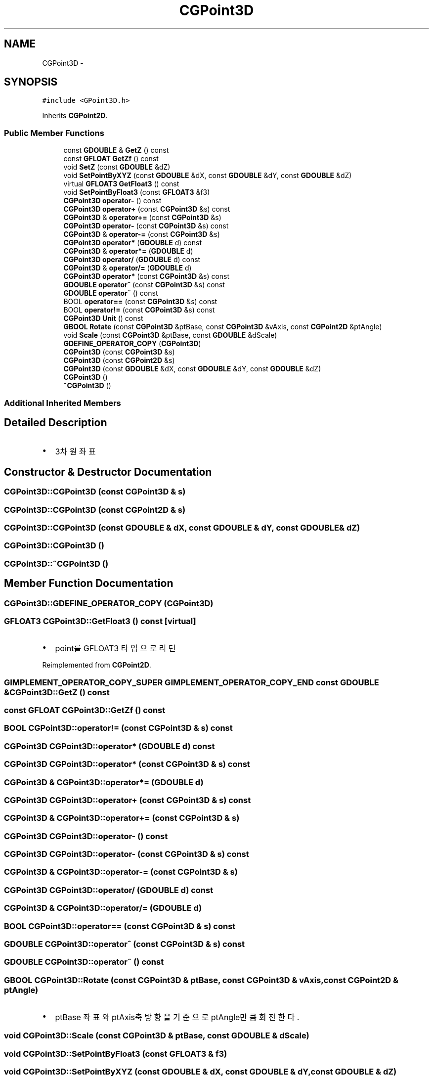 .TH "CGPoint3D" 3 "Sat Dec 26 2015" "Version v0.1" "GEngine" \" -*- nroff -*-
.ad l
.nh
.SH NAME
CGPoint3D \- 
.SH SYNOPSIS
.br
.PP
.PP
\fC#include <GPoint3D\&.h>\fP
.PP
Inherits \fBCGPoint2D\fP\&.
.SS "Public Member Functions"

.in +1c
.ti -1c
.RI "const \fBGDOUBLE\fP & \fBGetZ\fP () const "
.br
.ti -1c
.RI "const \fBGFLOAT\fP \fBGetZf\fP () const "
.br
.ti -1c
.RI "void \fBSetZ\fP (const \fBGDOUBLE\fP &dZ)"
.br
.ti -1c
.RI "void \fBSetPointByXYZ\fP (const \fBGDOUBLE\fP &dX, const \fBGDOUBLE\fP &dY, const \fBGDOUBLE\fP &dZ)"
.br
.ti -1c
.RI "virtual \fBGFLOAT3\fP \fBGetFloat3\fP () const "
.br
.ti -1c
.RI "void \fBSetPointByFloat3\fP (const \fBGFLOAT3\fP &f3)"
.br
.ti -1c
.RI "\fBCGPoint3D\fP \fBoperator\-\fP () const "
.br
.ti -1c
.RI "\fBCGPoint3D\fP \fBoperator+\fP (const \fBCGPoint3D\fP &s) const "
.br
.ti -1c
.RI "\fBCGPoint3D\fP & \fBoperator+=\fP (const \fBCGPoint3D\fP &s)"
.br
.ti -1c
.RI "\fBCGPoint3D\fP \fBoperator\-\fP (const \fBCGPoint3D\fP &s) const "
.br
.ti -1c
.RI "\fBCGPoint3D\fP & \fBoperator\-=\fP (const \fBCGPoint3D\fP &s)"
.br
.ti -1c
.RI "\fBCGPoint3D\fP \fBoperator*\fP (\fBGDOUBLE\fP d) const "
.br
.ti -1c
.RI "\fBCGPoint3D\fP & \fBoperator*=\fP (\fBGDOUBLE\fP d)"
.br
.ti -1c
.RI "\fBCGPoint3D\fP \fBoperator/\fP (\fBGDOUBLE\fP d) const "
.br
.ti -1c
.RI "\fBCGPoint3D\fP & \fBoperator/=\fP (\fBGDOUBLE\fP d)"
.br
.ti -1c
.RI "\fBCGPoint3D\fP \fBoperator*\fP (const \fBCGPoint3D\fP &s) const "
.br
.ti -1c
.RI "\fBGDOUBLE\fP \fBoperator^\fP (const \fBCGPoint3D\fP &s) const "
.br
.ti -1c
.RI "\fBGDOUBLE\fP \fBoperator~\fP () const "
.br
.ti -1c
.RI "BOOL \fBoperator==\fP (const \fBCGPoint3D\fP &s) const "
.br
.ti -1c
.RI "BOOL \fBoperator!=\fP (const \fBCGPoint3D\fP &s) const "
.br
.ti -1c
.RI "\fBCGPoint3D\fP \fBUnit\fP () const "
.br
.ti -1c
.RI "\fBGBOOL\fP \fBRotate\fP (const \fBCGPoint3D\fP &ptBase, const \fBCGPoint3D\fP &vAxis, const \fBCGPoint2D\fP &ptAngle)"
.br
.ti -1c
.RI "void \fBScale\fP (const \fBCGPoint3D\fP &ptBase, const \fBGDOUBLE\fP &dScale)"
.br
.ti -1c
.RI "\fBGDEFINE_OPERATOR_COPY\fP (\fBCGPoint3D\fP)"
.br
.ti -1c
.RI "\fBCGPoint3D\fP (const \fBCGPoint3D\fP &s)"
.br
.ti -1c
.RI "\fBCGPoint3D\fP (const \fBCGPoint2D\fP &s)"
.br
.ti -1c
.RI "\fBCGPoint3D\fP (const \fBGDOUBLE\fP &dX, const \fBGDOUBLE\fP &dY, const \fBGDOUBLE\fP &dZ)"
.br
.ti -1c
.RI "\fBCGPoint3D\fP ()"
.br
.ti -1c
.RI "\fB~CGPoint3D\fP ()"
.br
.in -1c
.SS "Additional Inherited Members"
.SH "Detailed Description"
.PP 

.IP "\(bu" 2
3차원 좌표 
.PP

.SH "Constructor & Destructor Documentation"
.PP 
.SS "CGPoint3D::CGPoint3D (const \fBCGPoint3D\fP & s)"

.SS "CGPoint3D::CGPoint3D (const \fBCGPoint2D\fP & s)"

.SS "CGPoint3D::CGPoint3D (const \fBGDOUBLE\fP & dX, const \fBGDOUBLE\fP & dY, const \fBGDOUBLE\fP & dZ)"

.SS "CGPoint3D::CGPoint3D ()"

.SS "CGPoint3D::~CGPoint3D ()"

.SH "Member Function Documentation"
.PP 
.SS "CGPoint3D::GDEFINE_OPERATOR_COPY (\fBCGPoint3D\fP)"

.SS "\fBGFLOAT3\fP CGPoint3D::GetFloat3 () const\fC [virtual]\fP"

.IP "\(bu" 2
point를 GFLOAT3 타입으로 리턴 
.PP

.PP
Reimplemented from \fBCGPoint2D\fP\&.
.SS "\fBGIMPLEMENT_OPERATOR_COPY_SUPER\fP \fBGIMPLEMENT_OPERATOR_COPY_END\fP const \fBGDOUBLE\fP & CGPoint3D::GetZ () const"

.SS "const \fBGFLOAT\fP CGPoint3D::GetZf () const"

.SS "BOOL CGPoint3D::operator!= (const \fBCGPoint3D\fP & s) const"

.SS "\fBCGPoint3D\fP CGPoint3D::operator* (\fBGDOUBLE\fP d) const"

.SS "\fBCGPoint3D\fP CGPoint3D::operator* (const \fBCGPoint3D\fP & s) const"

.SS "\fBCGPoint3D\fP & CGPoint3D::operator*= (\fBGDOUBLE\fP d)"

.SS "\fBCGPoint3D\fP CGPoint3D::operator+ (const \fBCGPoint3D\fP & s) const"

.SS "\fBCGPoint3D\fP & CGPoint3D::operator+= (const \fBCGPoint3D\fP & s)"

.SS "\fBCGPoint3D\fP CGPoint3D::operator\- () const"

.SS "\fBCGPoint3D\fP CGPoint3D::operator\- (const \fBCGPoint3D\fP & s) const"

.SS "\fBCGPoint3D\fP & CGPoint3D::operator\-= (const \fBCGPoint3D\fP & s)"

.SS "\fBCGPoint3D\fP CGPoint3D::operator/ (\fBGDOUBLE\fP d) const"

.SS "\fBCGPoint3D\fP & CGPoint3D::operator/= (\fBGDOUBLE\fP d)"

.SS "BOOL CGPoint3D::operator== (const \fBCGPoint3D\fP & s) const"

.SS "\fBGDOUBLE\fP CGPoint3D::operator^ (const \fBCGPoint3D\fP & s) const"

.SS "\fBGDOUBLE\fP CGPoint3D::operator~ () const"

.SS "\fBGBOOL\fP CGPoint3D::Rotate (const \fBCGPoint3D\fP & ptBase, const \fBCGPoint3D\fP & vAxis, const \fBCGPoint2D\fP & ptAngle)"

.IP "\(bu" 2
ptBase 좌표와 ptAxis축방향을 기준으로 ptAngle만큼 회전한다\&. 
.PP

.SS "void CGPoint3D::Scale (const \fBCGPoint3D\fP & ptBase, const \fBGDOUBLE\fP & dScale)"

.SS "void CGPoint3D::SetPointByFloat3 (const \fBGFLOAT3\fP & f3)"

.SS "void CGPoint3D::SetPointByXYZ (const \fBGDOUBLE\fP & dX, const \fBGDOUBLE\fP & dY, const \fBGDOUBLE\fP & dZ)"

.SS "void CGPoint3D::SetZ (const \fBGDOUBLE\fP & dZ)"

.SS "\fBCGPoint3D\fP CGPoint3D::Unit () const"


.SH "Author"
.PP 
Generated automatically by Doxygen for GEngine from the source code\&.
